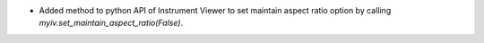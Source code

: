 - Added method to python API of Instrument Viewer to set maintain aspect ratio option by calling `myiv.set_maintain_aspect_ratio(False)`.
